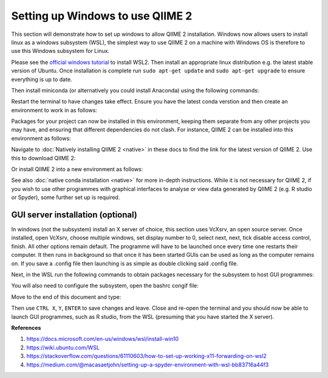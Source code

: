 Setting up Windows to use QIIME 2
---------------------------------

This section will demonstrate how to set up windows to allow QIIME 2 installation. Windows now allows users to install linux as a windows subsystem (WSL), the simplest way to use QIIME 2 on a machine with Windows OS is therefore to use this Windows subsystem for Linux.

Please see the `official windows tutorial <https://docs.microsoft.com/en-us/windows/wsl/install-win10>`__ to install WSL2. Then install an appropriate linux distribution e.g. the latest stable version of Ubuntu. Once installation is complete run ``sudo apt-get update`` and ``sudo apt-get upgrade`` to ensure everything is up to date.

Then install miniconda (or alternatively you could install Anaconda) using the following commands:

.. command-block::
    :no-exec:
    
    wget https://repo.anaconda.com/miniconda/Miniconda3-latest-Linux-x86_64.sh
    bash Miniconda3-latest-Linux-x86_64.sh
    #once installation has completed
    conda init 

Restart the terminal to have changes take effect. Ensure you have the latest conda verstion and then create an environment to work in as follows:

.. command-block::
    :no-exec:
    
    conda update conda
    conda create --name <name of new environment>

Packages for your project can now be installed in this environment, keeping them separate from any other projects you may have, and ensuring that different dependencies do not clash. For instance, QIIME 2 can be installed into this environment as follows:

Navigate to :doc:`Natively installing QIIME 2 <native>` in these docs to find the link for the latest version of QIIME 2. Use this to download QIIME 2:

.. command-block::
    :no-exec:

    wget <link from QIIME 2 docs>
    conda env update --file <RELEASE-NAME>.yml

Or install QIIME 2 into a new environment as follows:

.. command-block::
    :no-exec:

    wget <link from QIIME2 docs>
    conda env create -n <name of new environment> --file <RELEASENAME>.yml
    conda activate <name of new environment>

See also :doc:`native conda installation <native>` for more in-depth instructions. While it is not necessary for QIIME 2, if you wish to use other programmes with graphical interfaces to analyse or view data generated by QIIME 2 (e.g. R studio or Spyder), some further set up is required.

GUI server installation (optional)
~~~~~~~~~~~~~~~~~~~~~~~~~~~~~~~~~~

In windows (not the subsystem) install an X server of choice, this section uses VcXsrv, an open source server. Once installed, open VcXsrv, choose multiple windows, set display number to 0, select next, next, tick disable access control, finish. All other options remain default. The programme will have to be launched once every time one restarts their computer. It then runs in background so that once it has been started GUIs can be used as long as the computer remains on. If you save a .config file then launching is as simple as double clicking said .config file.

Next, in the WSL run the following commands to obtain packages necessary for the subsystem to host GUI programmes:

.. command-block::
    :no-exec:
    
    sudo apt-get install libxcursor-dev
    sudo apt-get install alsa
    sudo apt install libegl1-mesa libegl1
    
You will also need to configure the subsystem, open the bashrc congif file:

.. command-block::
    :no-exec:
    
    nano ~/.bashrc

Move to the end of this document and type:

.. command-block::
    :no-exec:

    export DISPLAY=$(awk '/nameserver / {print $2; exit}' /etc/resolv.conf 2>/dev/null):0
    export LIBGL_ALWAYS_INDIRECT=1

Then use ``CTRL X``, ``Y``, ``ENTER`` to save changes and leave. Close and re-open the terminal and you should now be able to launch GUI programmes, such as R studio, from the WSL (presuming that you have started the X server).

**References**

1. https://docs.microsoft.com/en-us/windows/wsl/install-win10

2. https://wiki.ubuntu.com/WSL

3. https://stackoverflow.com/questions/61110603/how-to-set-up-working-x11-forwarding-on-wsl2
 
4. https://medium.com/@macasaetjohn/setting-up-a-spyder-environment-with-wsl-bb83716a44f3
